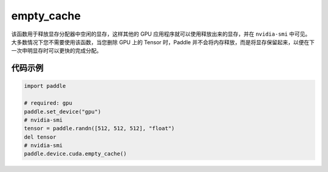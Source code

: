 .. _cn_api_empty_cache:

empty_cache
-------------------------------

.. py:function:: paddle.device.cuda.empty_cache()


该函数用于释放显存分配器中空闲的显存，这样其他的 GPU 应用程序就可以使用释放出来的显存，并在 ``nvidia-smi`` 中可见。
大多数情况下您不需要使用该函数，当您删除 GPU 上的 Tensor 时，Paddle 并不会将内存释放，而是将显存保留起来，以便在下一次申明显存时可以更快的完成分配。

代码示例
:::::::::
.. code-block:: python

    import paddle

    # required: gpu
    paddle.set_device("gpu")
    # nvidia-smi
    tensor = paddle.randn([512, 512, 512], "float")
    del tensor
    # nvidia-smi
    paddle.device.cuda.empty_cache()
